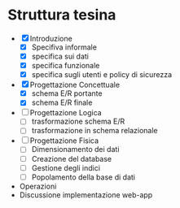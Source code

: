 * Struttura tesina
- [X] Introduzione
  - [X] Specifiva informale
  - [X] specifica sui dati
  - [X] specifica funzionale
  - [X] specifica sugli utenti e policy di sicurezza
- [X] Progettazione Concettuale
  - [X] schema E/R portante
  - [X] schema E/R finale
- [ ] Progettazione Logica
  - [ ] trasformazione schema E/R
  - [ ] trasformazione in schema relazionale
- [ ] Progettazione Fisica
  - [ ] Dimensionamento dei dati
  - [ ] Creazione del database
  - [ ] Gestione degli indici
  - [ ] Popolamento della base di dati
- Operazioni
- Discussione implementazione web-app

